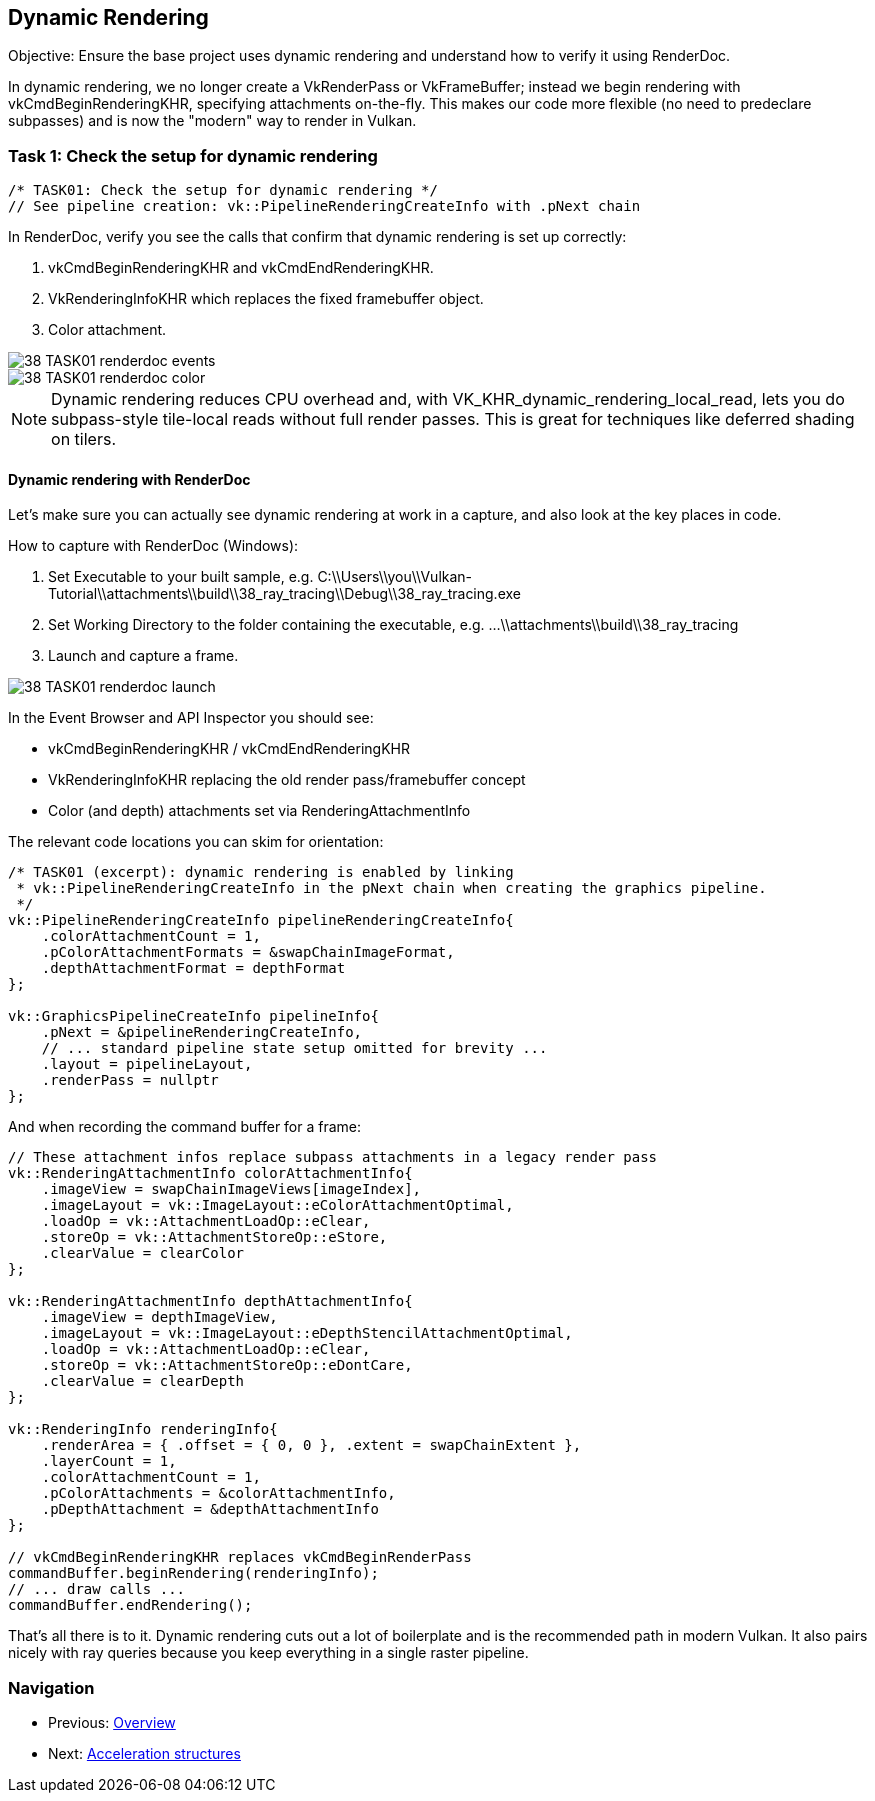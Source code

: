 == Dynamic Rendering

Objective: Ensure the base project uses dynamic rendering and understand how to verify it using RenderDoc.

In dynamic rendering, we no longer create a VkRenderPass or VkFrameBuffer; instead we begin rendering with vkCmdBeginRenderingKHR, specifying attachments on-the-fly. This makes our code more flexible (no need to predeclare subpasses) and is now the "modern" way to render in Vulkan.

=== Task 1: Check the setup for dynamic rendering

[,c++]
----
/* TASK01: Check the setup for dynamic rendering */
// See pipeline creation: vk::PipelineRenderingCreateInfo with .pNext chain
----

In RenderDoc, verify you see the calls that confirm that dynamic rendering is set up correctly:

. vkCmdBeginRenderingKHR and vkCmdEndRenderingKHR.
. VkRenderingInfoKHR which replaces the fixed framebuffer object.
. Color attachment.

image::../../../images/38_TASK01_renderdoc_events.png[]
image::../../../images/38_TASK01_renderdoc_color.gif[]

NOTE: Dynamic rendering reduces CPU overhead and, with VK_KHR_dynamic_rendering_local_read, lets you do subpass-style tile-local reads without full render passes. This is great for techniques like deferred shading on tilers.


==== Dynamic rendering with RenderDoc

Let’s make sure you can actually see dynamic rendering at work in a capture, and also look at the key places in code.

How to capture with RenderDoc (Windows):

. Set Executable to your built sample, e.g. C:\\Users\\you\\Vulkan-Tutorial\\attachments\\build\\38_ray_tracing\\Debug\\38_ray_tracing.exe
. Set Working Directory to the folder containing the executable, e.g. ...\\attachments\\build\\38_ray_tracing
. Launch and capture a frame.

image::../../../images/38_TASK01_renderdoc_launch.png[]

In the Event Browser and API Inspector you should see:

- vkCmdBeginRenderingKHR / vkCmdEndRenderingKHR
- VkRenderingInfoKHR replacing the old render pass/framebuffer concept
- Color (and depth) attachments set via RenderingAttachmentInfo

The relevant code locations you can skim for orientation:

[,c++]
----
/* TASK01 (excerpt): dynamic rendering is enabled by linking
 * vk::PipelineRenderingCreateInfo in the pNext chain when creating the graphics pipeline.
 */
vk::PipelineRenderingCreateInfo pipelineRenderingCreateInfo{
    .colorAttachmentCount = 1,
    .pColorAttachmentFormats = &swapChainImageFormat,
    .depthAttachmentFormat = depthFormat
};

vk::GraphicsPipelineCreateInfo pipelineInfo{
    .pNext = &pipelineRenderingCreateInfo,
    // ... standard pipeline state setup omitted for brevity ...
    .layout = pipelineLayout,
    .renderPass = nullptr
};
----

And when recording the command buffer for a frame:

[,c++]
----
// These attachment infos replace subpass attachments in a legacy render pass
vk::RenderingAttachmentInfo colorAttachmentInfo{
    .imageView = swapChainImageViews[imageIndex],
    .imageLayout = vk::ImageLayout::eColorAttachmentOptimal,
    .loadOp = vk::AttachmentLoadOp::eClear,
    .storeOp = vk::AttachmentStoreOp::eStore,
    .clearValue = clearColor
};

vk::RenderingAttachmentInfo depthAttachmentInfo{
    .imageView = depthImageView,
    .imageLayout = vk::ImageLayout::eDepthStencilAttachmentOptimal,
    .loadOp = vk::AttachmentLoadOp::eClear,
    .storeOp = vk::AttachmentStoreOp::eDontCare,
    .clearValue = clearDepth
};

vk::RenderingInfo renderingInfo{
    .renderArea = { .offset = { 0, 0 }, .extent = swapChainExtent },
    .layerCount = 1,
    .colorAttachmentCount = 1,
    .pColorAttachments = &colorAttachmentInfo,
    .pDepthAttachment = &depthAttachmentInfo
};

// vkCmdBeginRenderingKHR replaces vkCmdBeginRenderPass
commandBuffer.beginRendering(renderingInfo);
// ... draw calls ...
commandBuffer.endRendering();
----

That’s all there is to it. Dynamic rendering cuts out a lot of boilerplate and is the recommended path in modern Vulkan. It also pairs nicely with ray queries because you keep everything in a single raster pipeline.


=== Navigation
- Previous: link:00_Overview.adoc[Overview]
- Next: link:02_Acceleration_structures.adoc[Acceleration structures]
